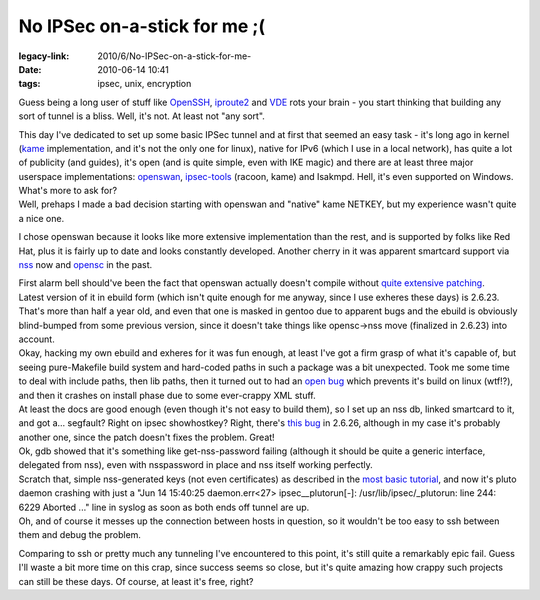 No IPSec on-a-stick for me ;(
#############################

:legacy-link: 2010/6/No-IPSec-on-a-stick-for-me-
:date: 2010-06-14 10:41
:tags: ipsec, unix, encryption


Guess being a long user of stuff like `OpenSSH <http://www.openssh.org/>`_,
`iproute2
<http://www.linuxfoundation.org/collaborate/workgroups/networking/iproute2>`_
and `VDE <http://vde.sourceforge.net/>`_ rots your brain - you start thinking
that building any sort of tunnel is a bliss. Well, it's not. At least not "any
sort".

| This day I've dedicated to set up some basic IPSec tunnel and at first that
  seemed an easy task - it's long ago in kernel (`kame <http://www.kame.net/>`_
  implementation, and it's not the only one for linux), native for IPv6 (which I
  use in a local network), has quite a lot of publicity (and guides), it's open
  (and is quite simple, even with IKE magic) and there are at least three major
  userspace implementations: `openswan <http://www.openswan.org/>`_,
  `ipsec-tools <http://ipsec-tools.sourceforge.net/>`_ (racoon, kame) and
  Isakmpd. Hell, it's even supported on Windows. What's more to ask for?
| Well, prehaps I made a bad decision starting with openswan and "native" kame
  NETKEY, but my experience wasn't quite a nice one.

I chose openswan because it looks like more extensive implementation than the
rest, and is supported by folks like Red Hat, plus it is fairly up to date and
looks constantly developed. Another cherry in it was apparent smartcard support
via `nss <http://www.mozilla.org/projects/security/pki/nss/>`_ now and `opensc
<http://www.opensc-project.org/>`_ in the past.

| First alarm bell should've been the fact that openswan actually doesn't
  compile without `quite extensive patching
  <http://bugs.gentoo.org/show_bug.cgi?id=301813#c8>`_.
| Latest version of it in ebuild form (which isn't quite enough for me anyway,
  since I use exheres these days) is 2.6.23. That's more than half a year old,
  and even that one is masked in gentoo due to apparent bugs and the ebuild is
  obviously blind-bumped from some previous version, since it doesn't take
  things like opensc->nss move (finalized in 2.6.23) into account.
| Okay, hacking my own ebuild and exheres for it was fun enough, at least I've
  got a firm grasp of what it's capable of, but seeing pure-Makefile build
  system and hard-coded paths in such a package was a bit unexpected. Took me
  some time to deal with include paths, then lib paths, then it turned out to
  had an `open bug <https://bugs.xelerance.com/issues/1112>`_ which prevents
  it's build on linux (wtf!?), and then it crashes on install phase due to some
  ever-crappy XML stuff.

| At least the docs are good enough (even though it's not easy to build them),
  so I set up an nss db, linked smartcard to it, and got a...  segfault? Right
  on ipsec showhostkey? Right, there's `this bug
  <http://www.mail-archive.com/debian-bugs-closed@lists.debian.org/msg282979.html>`_
  in 2.6.26, although in my case it's probably another one, since the patch
  doesn't fixes the problem. Great!
| Ok, gdb showed that it's something like get-nss-password failing (although it
  should be quite a generic interface, delegated from nss), even with
  nsspassword in place and nss itself working perfectly.

| Scratch that, simple nss-generated keys (not even certificates) as described
  in the `most basic tutorial
  <http://wiki.openswan.org/index.php/Openswan/Configure>`_, and now it's pluto
  daemon crashing with just a "Jun 14 15:40:25 daemon.err<27>
  ipsec__plutorun[-]: /usr/lib/ipsec/_plutorun: line 244: 6229 Aborted ..."
  line in syslog as soon as both ends off tunnel are up.
| Oh, and of course it messes up the connection between hosts in question, so it
  wouldn't be too easy to ssh between them and debug the problem.

Comparing to ssh or pretty much any tunneling I've encountered to this point,
it's still quite a remarkably epic fail. Guess I'll waste a bit more time on
this crap, since success seems so close, but it's quite amazing how crappy such
projects can still be these days. Of course, at least it's free, right?
